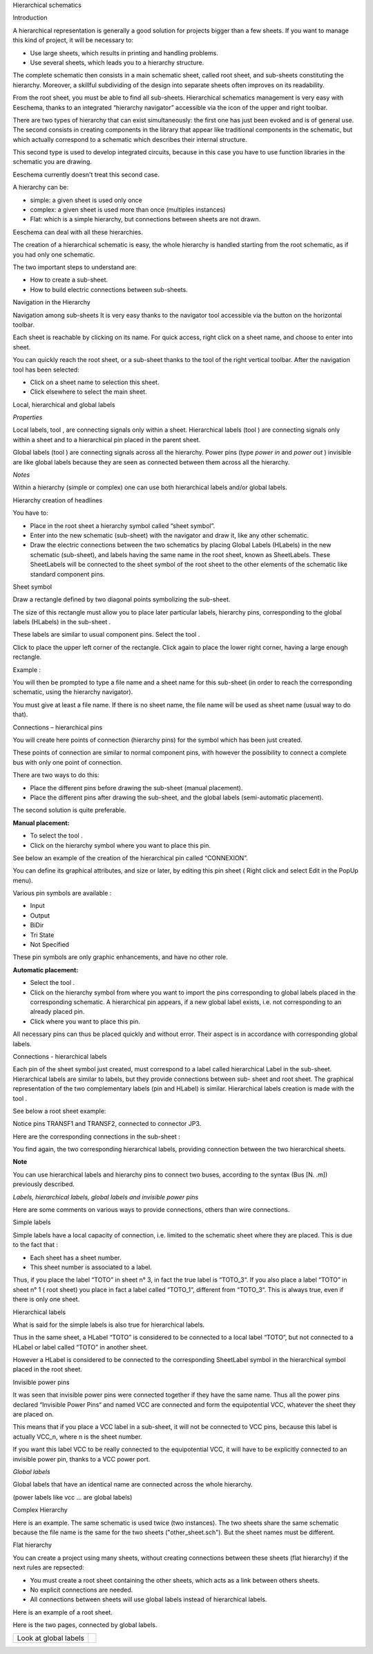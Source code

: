 Hierarchical schematics



Introduction

A hierarchical representation is generally a good solution for projects bigger than a few sheets. If you want to manage this kind of project, it will be necessary to:

*   Use large sheets, which results in printing and handling problems.



*   Use several sheets, which leads you to a hierarchy structure.



The complete schematic then consists in a main schematic sheet, called root sheet, and sub-sheets constituting the hierarchy. Moreover, a skillful subdividing of the design into separate sheets often improves on its readability.

From the root sheet, you must be able to find all sub-sheets. Hierarchical schematics management is very easy with Eeschema, thanks to an integrated “hierarchy navigator” accessible via the icon
|100000000000002200000025C0F59654_png|
of the upper and right toolbar.

There are two types of hierarchy that can exist simultaneously: the first one has just been evoked and is of general use. The second consists in creating components in the library that appear like traditional components in the schematic, but which actually correspond to a schematic which describes their internal structure.

This second type is used to develop integrated circuits, because in this case you have to use function libraries in the schematic you are drawing.

Eeschema currently doesn't treat this second case.

A hierarchy can be:

*   simple: a given sheet is used only once



*   complex: a given sheet is used more than once (multiples instances)



*   Flat: which is a simple hierarchy, but connections between sheets are not drawn.



Eeschema can deal with all these hierarchies.

The creation of a hierarchical schematic is easy, the whole hierarchy is handled starting from the root schematic, as if you had only one schematic.

The two important steps to understand are:

*   How to create a sub-sheet.



*   How to build electric connections between sub-sheets.



Navigation in the Hierarchy

Navigation among sub-sheets It is very easy thanks to the navigator tool accessible via the button
|100000000000002200000025C0F59654_png|
on the horizontal toolbar.

|100000000000010C00000104307CA6BA_png|

Each sheet is reachable by clicking on its name. For quick access, right click on a sheet name, and choose to enter into sheet.

You can quickly reach the root sheet, or a sub-sheet thanks to the tool
|100000000000002200000025C0F59654_png|
of the right vertical toolbar. After the navigation tool has been selected:

*   Click on a sheet name to selection this sheet.



*   Click elsewhere to select the main sheet.



Local, hierarchical and global labels

*Properties*

Local labels, tool
|10000000000000210000001F09B8170C_png|
, are connecting signals only within a sheet. Hierarchical
labels (tool
|1000000000000021000000209B84B124_png|
) are connecting signals only within a sheet and to a hierarchical pin placed in the parent sheet.

Global labels (tool
|10000000000000210000001D13F7B559_png|
) are connecting signals across all the hierarchy. Power pins (type
*power in*
and
*power out*
) invisible are like global labels because they are seen as connected between them across all the hierarchy.

*Notes*

Within a hierarchy (simple or complex) one can use both hierarchical labels and/or global labels.

Hierarchy creation of headlines

You have to:

*   Place in the root sheet a hierarchy symbol called “sheet symbol”.



*   Enter into the new schematic (sub-sheet) with the navigator and draw it, like any other schematic.



*   Draw the electric connections between the two schematics by placing Global Labels (HLabels) in the new schematic (sub-sheet), and labels having the same name in the root sheet, known as SheetLabels. These SheetLabels will be connected to the sheet symbol of the root sheet to the other elements of the schematic like standard component pins.



Sheet symbol

Draw a rectangle defined by two diagonal points symbolizing the sub-sheet.

The size of this rectangle must allow you to place later particular labels, hierarchy pins, corresponding to the global labels (HLabels) in the sub-sheet .

These labels are similar to usual component pins. Select the tool
|100000000000002100000020F9992133_png|
.

Click to place the upper left corner of the rectangle. Click again to place the lower right corner, having a large enough rectangle.

Example :

|20000008000024130000119315BBAF66_png|

You will then be prompted to type a file name and a sheet name for this sub-sheet (in order to reach the corresponding schematic, using the hierarchy navigator).

|20000008000024130000119315BBAF66_png|

You must give at least a file name. If there is no sheet name, the file name will be used as sheet name (usual way to do that).

Connections – hierarchical pins

You will create here points of connection (hierarchy pins) for the symbol which has been just created.

These points of connection are similar to normal component pins, with however the possibility to connect a complete bus with only one point of connection.

There are two ways to do this:

*   Place the different pins before drawing the sub-sheet (manual placement).



*   Place the different pins after drawing the sub-sheet, and the global labels (semi-automatic placement).



The second solution
is quite preferable.

**Manual placement:**

*   To select the tool
    |1000000000000021000000239C3EC480_png|
    .



*   Click on the hierarchy symbol where you want to place this pin.



See below an example of the creation of the hierarchical pin called “CONNEXION”.

|1000000000000160000000CD797712D0_png|

You can define its graphical attributes, and size or later, by editing this pin sheet ( Right click and select Edit in the PopUp menu).

Various pin symbols are available :

*   Input



*   Output



*   BiDir



*   Tri State



*   Not Specified



These pin symbols are only graphic enhancements, and have no other role.

**Automatic placement:**

*   Select the tool
    |100000000000002100000021C98460F6_png|
    .



*   Click on the hierarchy symbol from where you want to import the pins corresponding to global labels placed in the corresponding schematic. A hierarchical pin appears, if a new global label exists, i.e. not corresponding to an already placed pin.



*   Click where you want to place this pin.



All necessary pins can thus be placed quickly and without error. Their aspect is in accordance with corresponding global labels.

Connections - hierarchical labels

Each pin of the sheet symbol just created, must correspond to a label called hierarchical Label in the sub-sheet. Hierarchical labels are similar to labels, but they provide connections between sub-
sheet and root sheet. The graphical representation of the two complementary labels (pin and HLabel) is similar. Hierarchical labels creation is made with the tool
|1000000000000021000000209B84B124_png|
.

See below a root sheet example:

|20000008000041D700001D9077DCC816_png|

Notice pins TRANSF1 and TRANSF2, connected to connector JP3.

Here are the corresponding connections in the sub-sheet :

|20000008000041D700001D9077DCC816_png|

You find again, the two corresponding hierarchical labels, providing connection between the two hierarchical sheets.

**Note**

You can use hierarchical labels and hierarchy pins to connect two buses, according to the syntax (Bus [N. .m]) previously described.

*Labels, hierarchical labels, global labels and invisible power pins*

Here are some comments on various ways to provide connections, others than wire connections.

Simple labels

Simple labels have a local capacity of connection, i.e. limited to the schematic sheet where they are placed. This is due to the fact that :

*   Each sheet has a sheet number.



*   This sheet number is associated to a label.



Thus, if you place the label “TOTO” in sheet n° 3, in fact the true label is “TOTO_3“. If you also place a label “TOTO” in sheet n° 1 ( root sheet) you place in fact a label called “TOTO_1“, different from “TOTO_3“. This is always true, even if there is only one sheet.

Hierarchical labels

What is said for the simple labels is also true for hierarchical labels.

Thus in the same sheet, a HLabel “TOTO” is considered to be connected to a local label “TOTO”, but not connected to a HLabel or label called “TOTO” in another sheet.

However a HLabel is considered to be connected to the corresponding SheetLabel symbol in the hierarchical symbol placed in the root sheet.

Invisible power pins

It was seen that invisible power pins were connected together if they have the same name. Thus all the power pins declared “Invisible Power Pins“ and named VCC are connected and form the equipotential VCC, whatever the sheet they are placed on.

This means that if you place a VCC label in a sub-sheet, it will not be connected to VCC pins, because this label is actually VCC_n, where n is the sheet number.

If you want this label VCC to be really connected to the equipotential VCC, it will have to be explicitly connected to an invisible power pin, thanks to a VCC power port.

*Global labels*

Global labels that have an identical name are connected across the whole hierarchy.

(power labels like vcc ... are global labels)

Complex Hierarchy

Here is an example. The same schematic is used twice (two instances).
The two sheets share the same schematic because the file name is the same for the two sheets ("other_sheet.sch").
But the sheet names must be different.

|10000000000001C6000001CAAC972C0B_png|

Flat hierarchy

You can create a project using many sheets, without creating connections between these sheets (flat hierarchy) if the next rules are repsected:

*   You must create a root sheet containing the other sheets, which acts as a link between
    others sheets.



*   No explicit connections are needed.



*   All connections between sheets will use global labels instead of
    hierarchical labels.



Here is an example of a root sheet.

|10000000000002C800000134F8E86C51_png|


Here is the two pages, connected by global labels.

|100000000000020B000001B70A60DECC_png|


|1000000000000272000001C015CA854E_png|


+-----------------------+----------------------------------------+
| Look at global labels | |100000000000009B00000079AC689E05_png| |
|                       |                                        |
+-----------------------+----------------------------------------+


.. |10000000000001C6000001CAAC972C0B_png| image:: images/10000000000001C6000001CAAC972C0B.png
    :width: 12.012cm
    :height: 12.118cm


.. |10000000000000210000001F09B8170C_png| image:: images/10000000000000210000001F09B8170C.png
    :width: 0.87cm
    :height: 0.82cm


.. |100000000000009B00000079AC689E05_png| image:: images/100000000000009B00000079AC689E05.png
    :width: 4.101cm
    :height: 3.201cm


.. |100000000000002100000021C98460F6_png| image:: images/100000000000002100000021C98460F6.png
    :width: 0.87cm
    :height: 0.87cm


.. |1000000000000021000000239C3EC480_png| image:: images/1000000000000021000000239C3EC480.png
    :width: 0.87cm
    :height: 0.93cm


.. |1000000000000021000000209B84B124_png| image:: images/1000000000000021000000209B84B124.png
    :width: 0.87cm
    :height: 0.85cm


.. |100000000000002200000025C0F59654_png| image:: images/100000000000002200000025C0F59654.png
    :width: 0.9cm
    :height: 0.981cm


.. |100000000000002100000020F9992133_png| image:: images/100000000000002100000020F9992133.png
    :width: 0.87cm
    :height: 0.85cm


.. |100000000000010C00000104307CA6BA_png| image:: images/100000000000010C00000104307CA6BA.png
    :width: 7.091cm
    :height: 6.879cm


.. |10000000000000210000001D13F7B559_png| image:: images/10000000000000210000001D13F7B559.png
    :width: 0.87cm
    :height: 0.771cm


.. |10000000000002C800000134F8E86C51_png| image:: images/10000000000002C800000134F8E86C51.png
    :width: 17.697cm
    :height: 7.655cm


.. |20000008000024130000119315BBAF66_png| image:: images/20000008000024130000119315BBAF66.png
    :width: 9.239cm
    :height: 4.5cm


.. |100000000000020B000001B70A60DECC_png| image:: images/100000000000020B000001B70A60DECC.png
    :width: 13.838cm
    :height: 11.615cm


.. |20000008000041D700001D9077DCC816_png| image:: images/20000008000041D700001D9077DCC816.png
    :width: 16.856cm
    :height: 7.569cm


.. |1000000000000160000000CD797712D0_png| image:: images/1000000000000160000000CD797712D0.png
    :width: 9.31cm
    :height: 5.42cm


.. |1000000000000272000001C015CA854E_png| image:: images/1000000000000272000001C015CA854E.png
    :width: 16.563cm
    :height: 11.853cm


